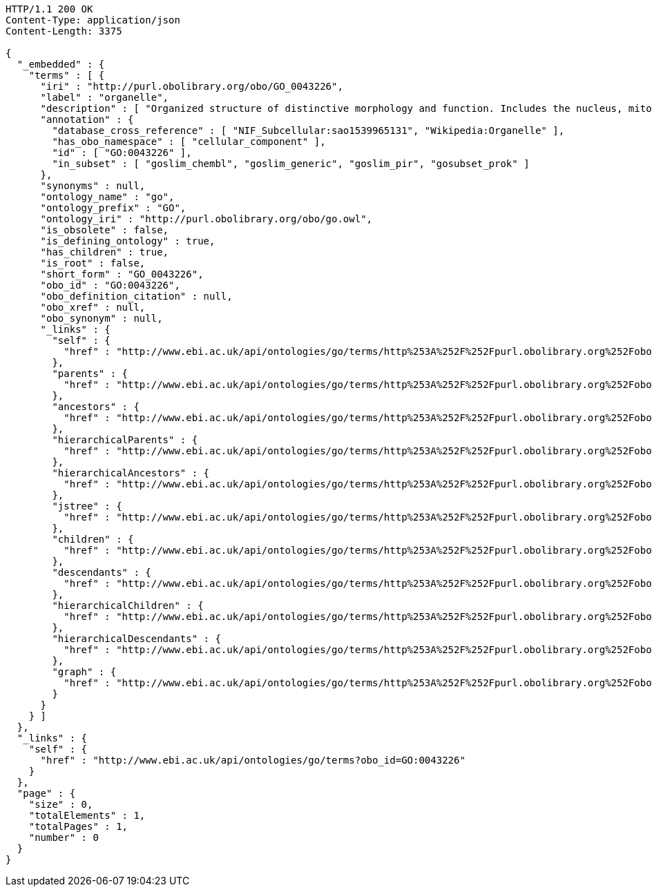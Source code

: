 [source,http]
----
HTTP/1.1 200 OK
Content-Type: application/json
Content-Length: 3375

{
  "_embedded" : {
    "terms" : [ {
      "iri" : "http://purl.obolibrary.org/obo/GO_0043226",
      "label" : "organelle",
      "description" : [ "Organized structure of distinctive morphology and function. Includes the nucleus, mitochondria, plastids, vacuoles, vesicles, ribosomes and the cytoskeleton, and prokaryotic structures such as anammoxosomes and pirellulosomes. Excludes the plasma membrane." ],
      "annotation" : {
        "database_cross_reference" : [ "NIF_Subcellular:sao1539965131", "Wikipedia:Organelle" ],
        "has_obo_namespace" : [ "cellular_component" ],
        "id" : [ "GO:0043226" ],
        "in_subset" : [ "goslim_chembl", "goslim_generic", "goslim_pir", "gosubset_prok" ]
      },
      "synonyms" : null,
      "ontology_name" : "go",
      "ontology_prefix" : "GO",
      "ontology_iri" : "http://purl.obolibrary.org/obo/go.owl",
      "is_obsolete" : false,
      "is_defining_ontology" : true,
      "has_children" : true,
      "is_root" : false,
      "short_form" : "GO_0043226",
      "obo_id" : "GO:0043226",
      "obo_definition_citation" : null,
      "obo_xref" : null,
      "obo_synonym" : null,
      "_links" : {
        "self" : {
          "href" : "http://www.ebi.ac.uk/api/ontologies/go/terms/http%253A%252F%252Fpurl.obolibrary.org%252Fobo%252FGO_0043226"
        },
        "parents" : {
          "href" : "http://www.ebi.ac.uk/api/ontologies/go/terms/http%253A%252F%252Fpurl.obolibrary.org%252Fobo%252FGO_0043226/parents"
        },
        "ancestors" : {
          "href" : "http://www.ebi.ac.uk/api/ontologies/go/terms/http%253A%252F%252Fpurl.obolibrary.org%252Fobo%252FGO_0043226/ancestors"
        },
        "hierarchicalParents" : {
          "href" : "http://www.ebi.ac.uk/api/ontologies/go/terms/http%253A%252F%252Fpurl.obolibrary.org%252Fobo%252FGO_0043226/hierarchicalParents"
        },
        "hierarchicalAncestors" : {
          "href" : "http://www.ebi.ac.uk/api/ontologies/go/terms/http%253A%252F%252Fpurl.obolibrary.org%252Fobo%252FGO_0043226/hierarchicalAncestors"
        },
        "jstree" : {
          "href" : "http://www.ebi.ac.uk/api/ontologies/go/terms/http%253A%252F%252Fpurl.obolibrary.org%252Fobo%252FGO_0043226/jstree"
        },
        "children" : {
          "href" : "http://www.ebi.ac.uk/api/ontologies/go/terms/http%253A%252F%252Fpurl.obolibrary.org%252Fobo%252FGO_0043226/children"
        },
        "descendants" : {
          "href" : "http://www.ebi.ac.uk/api/ontologies/go/terms/http%253A%252F%252Fpurl.obolibrary.org%252Fobo%252FGO_0043226/descendants"
        },
        "hierarchicalChildren" : {
          "href" : "http://www.ebi.ac.uk/api/ontologies/go/terms/http%253A%252F%252Fpurl.obolibrary.org%252Fobo%252FGO_0043226/hierarchicalChildren"
        },
        "hierarchicalDescendants" : {
          "href" : "http://www.ebi.ac.uk/api/ontologies/go/terms/http%253A%252F%252Fpurl.obolibrary.org%252Fobo%252FGO_0043226/hierarchicalDescendants"
        },
        "graph" : {
          "href" : "http://www.ebi.ac.uk/api/ontologies/go/terms/http%253A%252F%252Fpurl.obolibrary.org%252Fobo%252FGO_0043226/graph"
        }
      }
    } ]
  },
  "_links" : {
    "self" : {
      "href" : "http://www.ebi.ac.uk/api/ontologies/go/terms?obo_id=GO:0043226"
    }
  },
  "page" : {
    "size" : 0,
    "totalElements" : 1,
    "totalPages" : 1,
    "number" : 0
  }
}
----